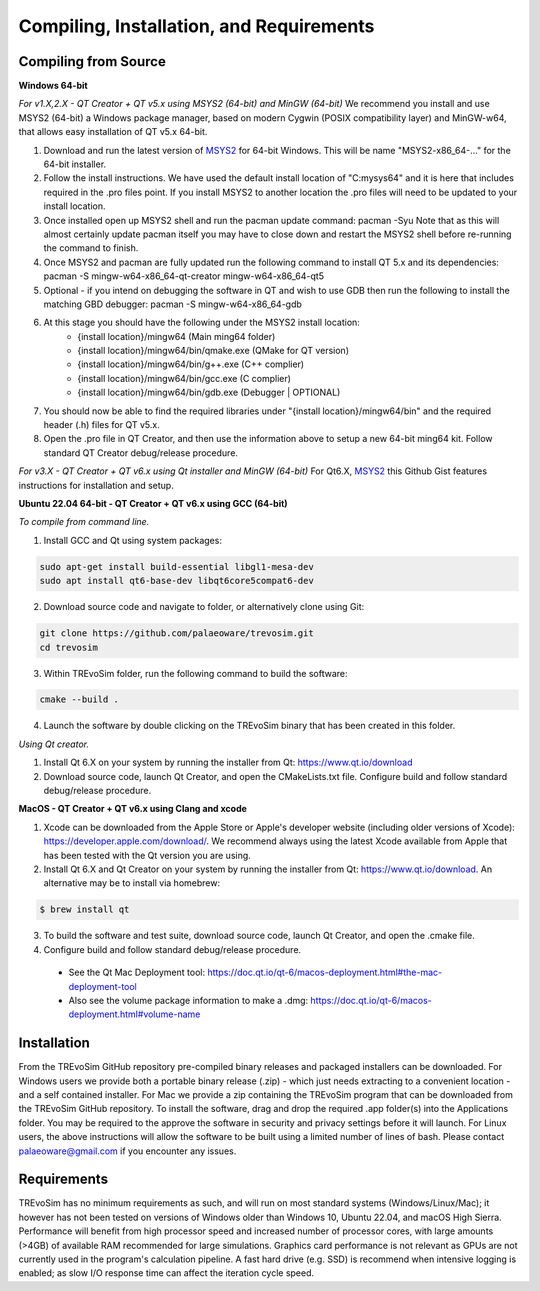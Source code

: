 .. _requirements:

Compiling, Installation, and Requirements
==========================================

Compiling from Source
----------------------

**Windows 64-bit**

*For v1.X,2.X - QT Creator + QT v5.x using MSYS2 (64-bit) and MinGW (64-bit)*
We recommend you install and use MSYS2 (64-bit) a Windows package manager, based on modern Cygwin (POSIX compatibility layer) and MinGW-w64, that allows easy installation of QT v5.x 64-bit.

#. Download and run the latest version of `MSYS2 <https://www.msys2.org/>`_ for 64-bit Windows. This will be name "MSYS2-x86_64-..." for the 64-bit installer.
#. Follow the install instructions. We have used the default install location of "C:\mysys64\" and it is here that includes required in the .pro files point. If you install MSYS2 to another location the .pro files will need to be updated to your install location.
#. Once installed open up MSYS2 shell and run the pacman update command: pacman -Syu Note that as this will almost certainly update pacman itself you may have to close down and restart the MSYS2 shell before re-running the command to finish.
#. Once MSYS2 and pacman are fully updated run the following command to install QT 5.x and its dependencies: pacman -S mingw-w64-x86_64-qt-creator mingw-w64-x86_64-qt5
#. Optional - if you intend on debugging the software in QT and wish to use GDB then run the following to install the matching GBD debugger: pacman -S mingw-w64-x86_64-gdb
#. At this stage you should have the following under the MSYS2 install location:
    * {install location}/mingw64 (Main ming64 folder)
    * {install location}/mingw64/bin/qmake.exe (QMake for QT version)
    * {install location}/mingw64/bin/g++.exe (C++ complier)
    * {install location}/mingw64/bin/gcc.exe (C complier)
    * {install location}/mingw64/bin/gdb.exe (Debugger | OPTIONAL)
#. You should now be able to find the required libraries under "{install location}/mingw64/bin" and the required header (.h) files for QT v5.x.
#. Open the .pro file in QT Creator, and then use the information above to setup a new 64-bit ming64 kit. Follow standard QT Creator debug/release procedure.

*For v3.X - QT Creator + QT v6.x using Qt installer and MinGW (64-bit)*
For Qt6.X,  `MSYS2 <https://gist.github.com/fdelbos/44b9e054bf97d7a1192fc7a5b6cfcf9f>`_ this Github Gist features instructions for installation and setup.

**Ubuntu 22.04 64-bit - QT Creator + QT v6.x using GCC (64-bit)**

*To compile from command line.*

1. Install GCC and Qt using system packages:

.. code-block:: console

  sudo apt-get install build-essential libgl1-mesa-dev
  sudo apt install qt6-base-dev libqt6core5compat6-dev


2. Download source code and navigate to folder, or alternatively clone using Git:

.. code-block:: console

  git clone https://github.com/palaeoware/trevosim.git
  cd trevosim

3. Within TREvoSim folder, run the following command to build the software:

.. code-block:: console

 cmake --build .

4. Launch the software by double clicking on the TREvoSim binary that has been created in this folder.

*Using Qt creator.*

1. Install Qt 6.X on your system by running the installer from Qt: https://www.qt.io/download
2. Download source code, launch Qt Creator, and open the CMakeLists.txt file. Configure build and follow standard debug/release procedure.

**MacOS - QT Creator + QT v6.x using Clang and xcode**

1. Xcode can be downloaded from the Apple Store or Apple's developer website (including older versions of Xcode): https://developer.apple.com/download/. We recommend always using the latest Xcode available from Apple that has been tested with the Qt version you are using.
2. Install Qt 6.X and Qt Creator on your system by running the installer from Qt: https://www.qt.io/download. An alternative may be to install via homebrew: 

.. code-block:: console

  $ brew install qt

3. To build the software and test suite, download source code, launch Qt Creator, and open the .cmake file.
4. Configure build and follow standard debug/release procedure.
   
  - See the Qt Mac Deployment tool: https://doc.qt.io/qt-6/macos-deployment.html#the-mac-deployment-tool 
  - Also see the volume package information to make a .dmg: https://doc.qt.io/qt-6/macos-deployment.html#volume-name 


Installation
------------

From the TREvoSim GitHub repository pre-compiled binary releases and packaged installers can be downloaded. For Windows users we provide both a portable binary release (.zip) - which just needs extracting to a convenient location - and a self contained installer. For Mac we provide a zip containing the TREvoSim program that can be downloaded from the TREvoSim GitHub repository. To install the software, drag and drop the required .app folder(s) into the Applications folder. You may be required to the approve the software in security and privacy settings before it will launch. For Linux users, the above instructions will allow the software to be built using a limited number of lines of bash. Please contact palaeoware@gmail.com if you encounter any issues.

Requirements
------------

TREvoSim has no minimum requirements as such, and will run on most standard systems (Windows/Linux/Mac); it however has not been tested on versions of Windows older than Windows 10, Ubuntu 22.04, and macOS High Sierra. Performance will benefit from high processor speed and increased number of processor cores, with large amounts (>4GB) of available RAM recommended for large simulations. Graphics card performance is not relevant as GPUs are not currently used in the program's calculation pipeline. A fast hard drive (e.g. SSD) is recommend when intensive logging is enabled; as slow I/O response time can affect the iteration cycle speed.